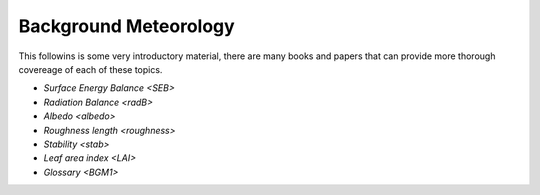 .. _BGM0_

Background Meteorology
----------------------

This followins is some very introductory  material, there are many books and papers that can provide more thorough covereage of each of these topics.

- `Surface Energy Balance <SEB>`
- `Radiation Balance <radB>`
- `Albedo <albedo>`

- `Roughness length <roughness>`
- `Stability <stab>`
- `Leaf area index <LAI>`
- `Glossary <BGM1>`
